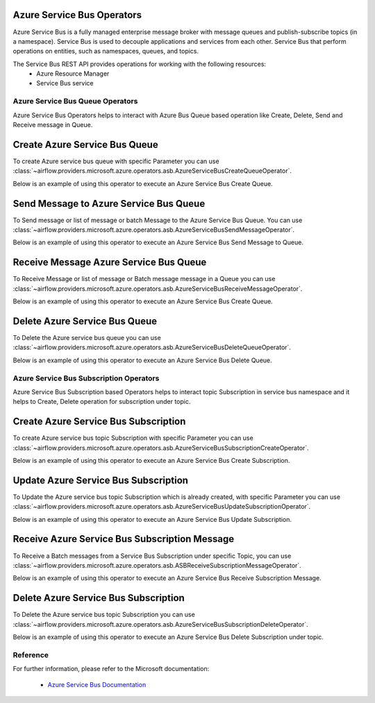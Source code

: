  .. Licensed to the Apache Software Foundation (ASF) under one
    or more contributor license agreements.  See the NOTICE file
    distributed with this work for additional information
    regarding copyright ownership.  The ASF licenses this file
    to you under the Apache License, Version 2.0 (the
    "License"); you may not use this file except in compliance
    with the License.  You may obtain a copy of the License at

 ..   http://www.apache.org/licenses/LICENSE-2.0

 .. Unless required by applicable law or agreed to in writing,
    software distributed under the License is distributed on an
    "AS IS" BASIS, WITHOUT WARRANTIES OR CONDITIONS OF ANY
    KIND, either express or implied.  See the License for the
    specific language governing permissions and limitations
    under the License.

Azure Service Bus Operators
============================
Azure Service Bus is a fully managed enterprise message broker with message queues and
publish-subscribe topics (in a namespace). Service Bus is used to decouple applications
and services from each other. Service Bus that perform operations on
entities, such as namespaces, queues, and topics.

The Service Bus REST API provides operations for working with the following resources:
  - Azure Resource Manager
  - Service Bus service

Azure Service Bus Queue Operators
---------------------------------
Azure Service Bus Operators helps to interact with Azure Bus Queue based operation like Create, Delete,
Send and Receive message in Queue.

.. _howto/operator:AzureServiceBusCreateQueueOperator:

Create Azure Service Bus Queue
===============================

To create Azure service bus queue with specific Parameter you can use
:class:`~airflow.providers.microsoft.azure.operators.asb.AzureServiceBusCreateQueueOperator`.

Below is an example of using this operator to execute an Azure Service Bus Create Queue.

.. exampleinclude:: /../../tests/system/providers/microsoft/azure/example_azure_service_bus.py
    :language: python
    :dedent: 4
    :start-after: [START howto_operator_create_service_bus_queue]
    :end-before: [END howto_operator_create_service_bus_queue]


.. _howto/operator:AzureServiceBusSendMessageOperator:

Send Message to Azure Service Bus Queue
=======================================

To Send message or list of message or batch Message to the Azure Service Bus Queue. You can use
:class:`~airflow.providers.microsoft.azure.operators.asb.AzureServiceBusSendMessageOperator`.

Below is an example of using this operator to execute an Azure Service Bus Send Message to Queue.

.. exampleinclude:: /../../tests/system/providers/microsoft/azure/example_azure_service_bus.py
    :language: python
    :dedent: 4
    :start-after: [START howto_operator_send_message_to_service_bus_queue]
    :end-before: [END howto_operator_send_message_to_service_bus_queue]


.. _howto/operator:AzureServiceBusReceiveMessageOperator:

Receive Message Azure Service Bus Queue
========================================

To Receive Message or list of message or Batch message message in a Queue you can use
:class:`~airflow.providers.microsoft.azure.operators.asb.AzureServiceBusReceiveMessageOperator`.

Below is an example of using this operator to execute an Azure Service Bus Create Queue.

.. exampleinclude:: /../../tests/system/providers/microsoft/azure/example_azure_service_bus.py
    :language: python
    :dedent: 4
    :start-after: [START howto_operator_receive_message_service_bus_queue]
    :end-before: [END howto_operator_receive_message_service_bus_queue]


.. _howto/operator:AzureServiceBusDeleteQueueOperator:

Delete Azure Service Bus Queue
===============================

To Delete the Azure service bus queue you can use
:class:`~airflow.providers.microsoft.azure.operators.asb.AzureServiceBusDeleteQueueOperator`.

Below is an example of using this operator to execute an Azure Service Bus Delete Queue.

.. exampleinclude:: /../../tests/system/providers/microsoft/azure/example_azure_service_bus.py
    :language: python
    :dedent: 4
    :start-after: [START howto_operator_delete_service_bus_queue]
    :end-before: [END howto_operator_delete_service_bus_queue]

Azure Service Bus Subscription Operators
-----------------------------------------
Azure Service Bus Subscription based Operators helps to interact topic Subscription in service bus namespace
and it helps to Create, Delete operation for subscription under topic.

.. _howto/operator:AzureServiceBusSubscriptionCreateOperator:

Create Azure Service Bus Subscription
======================================

To create Azure service bus topic Subscription with specific Parameter you can use
:class:`~airflow.providers.microsoft.azure.operators.asb.AzureServiceBusSubscriptionCreateOperator`.

Below is an example of using this operator to execute an Azure Service Bus Create Subscription.

.. exampleinclude:: /../../tests/system/providers/microsoft/azure/example_azure_service_bus.py
    :language: python
    :dedent: 4
    :start-after: [START howto_operator_create_service_bus_subscription]
    :end-before: [END howto_operator_create_service_bus_subscription]

.. _howto/operator:AzureServiceBusUpdateSubscriptionOperator:

Update Azure Service Bus Subscription
======================================

To Update the Azure service bus topic Subscription which is already created, with specific Parameter you can use
:class:`~airflow.providers.microsoft.azure.operators.asb.AzureServiceBusUpdateSubscriptionOperator`.

Below is an example of using this operator to execute an Azure Service Bus Update Subscription.

.. exampleinclude:: /../../tests/system/providers/microsoft/azure/example_azure_service_bus.py
    :language: python
    :dedent: 4
    :start-after: [START howto_operator_update_service_bus_subscription]
    :end-before: [END howto_operator_update_service_bus_subscription]

.. _howto/operator:ASBReceiveSubscriptionMessageOperator:

Receive Azure Service Bus Subscription Message
===============================================

To Receive a Batch messages from a Service Bus Subscription under specific Topic, you can use
:class:`~airflow.providers.microsoft.azure.operators.asb.ASBReceiveSubscriptionMessageOperator`.

Below is an example of using this operator to execute an Azure Service Bus Receive Subscription Message.

.. exampleinclude:: /../../tests/system/providers/microsoft/azure/example_azure_service_bus.py
    :language: python
    :dedent: 4
    :start-after: [START howto_operator_receive_message_service_bus_subscription]
    :end-before: [END howto_operator_receive_message_service_bus_subscription]

.. _howto/operator:AzureServiceBusSubscriptionDeleteOperator:

Delete Azure Service Bus Subscription
======================================

To Delete the Azure service bus topic Subscription you can use
:class:`~airflow.providers.microsoft.azure.operators.asb.AzureServiceBusSubscriptionDeleteOperator`.

Below is an example of using this operator to execute an Azure Service Bus Delete Subscription under topic.

.. exampleinclude:: /../../tests/system/providers/microsoft/azure/example_azure_service_bus.py
    :language: python
    :dedent: 4
    :start-after: [START howto_operator_delete_service_bus_subscription]
    :end-before: [END howto_operator_delete_service_bus_subscription]



Reference
---------

For further information, please refer to the Microsoft documentation:

  * `Azure Service Bus Documentation <https://azure.microsoft.com/en-us/services/service-bus/>`__

